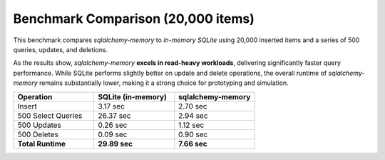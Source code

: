 Benchmark Comparison (20,000 items)
===================================

This benchmark compares `sqlalchemy-memory` to `in-memory SQLite` using 20,000 inserted items and a series of 500 queries, updates, and deletions.

As the results show, `sqlalchemy-memory` **excels in read-heavy workloads**, delivering significantly faster query performance. While SQLite performs slightly better on update and delete operations, the overall runtime of `sqlalchemy-memory` remains substantially lower, making it a strong choice for prototyping and simulation.

.. list-table::
   :header-rows: 1
   :widths: 25 25 25

   * - Operation
     - SQLite (in-memory)
     - sqlalchemy-memory
   * - Insert
     - 3.17 sec
     - 2.70 sec
   * - 500 Select Queries
     - 26.37 sec
     - 2.94 sec
   * - 500 Updates
     - 0.26 sec
     - 1.12 sec
   * - 500 Deletes
     - 0.09 sec
     - 0.90 sec
   * - **Total Runtime**
     - **29.89 sec**
     - **7.66 sec**
